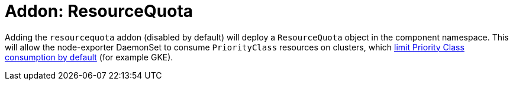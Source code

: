 = Addon: ResourceQuota

Adding the `resourcequota` addon (disabled by default) will deploy a `ResourceQuota` object in the component namespace.
This will allow the node-exporter DaemonSet to consume `PriorityClass` resources on clusters, which https://kubernetes.io/docs/concepts/policy/resource-quotas/#limit-priority-class-consumption-by-default[limit Priority Class consumption by default] (for example GKE).
